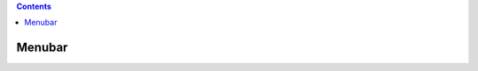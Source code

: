 .. contents::
  :backlinks: top
  
Menubar
=======
  
.. image:: jupyter-notebook_menubar_widgets_save-with-snapshots.png
